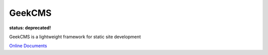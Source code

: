 GeekCMS
=======

**status: deprecated!**

GeekCMS is a lightweight framework for static site development

`Online Documents <http://geekcms.readthedocs.org/en/latest/>`__
